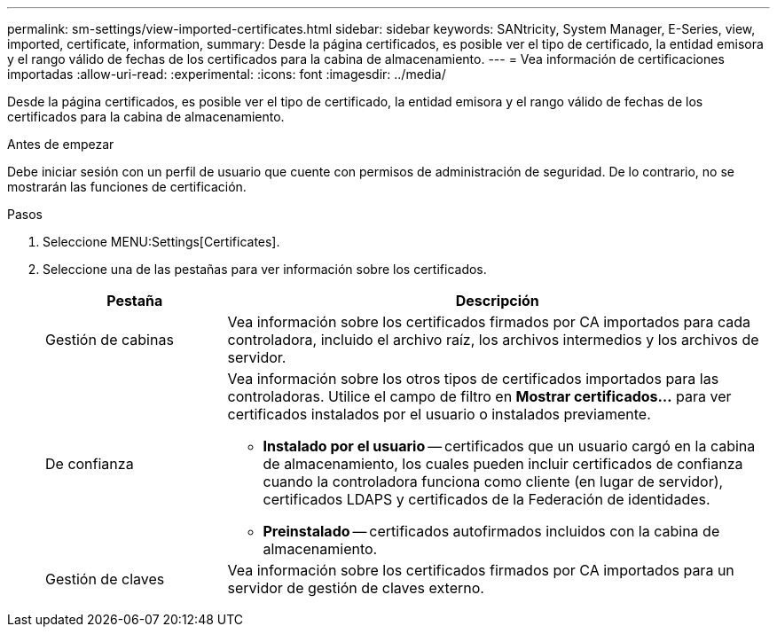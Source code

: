 ---
permalink: sm-settings/view-imported-certificates.html 
sidebar: sidebar 
keywords: SANtricity, System Manager, E-Series, view, imported, certificate, information, 
summary: Desde la página certificados, es posible ver el tipo de certificado, la entidad emisora y el rango válido de fechas de los certificados para la cabina de almacenamiento. 
---
= Vea información de certificaciones importadas
:allow-uri-read: 
:experimental: 
:icons: font
:imagesdir: ../media/


[role="lead"]
Desde la página certificados, es posible ver el tipo de certificado, la entidad emisora y el rango válido de fechas de los certificados para la cabina de almacenamiento.

.Antes de empezar
Debe iniciar sesión con un perfil de usuario que cuente con permisos de administración de seguridad. De lo contrario, no se mostrarán las funciones de certificación.

.Pasos
. Seleccione MENU:Settings[Certificates].
. Seleccione una de las pestañas para ver información sobre los certificados.
+
[cols="25h,~"]
|===
| Pestaña | Descripción 


 a| 
Gestión de cabinas
 a| 
Vea información sobre los certificados firmados por CA importados para cada controladora, incluido el archivo raíz, los archivos intermedios y los archivos de servidor.



 a| 
De confianza
 a| 
Vea información sobre los otros tipos de certificados importados para las controladoras.     Utilice el campo de filtro en *Mostrar certificados...* para ver certificados instalados por el usuario o instalados previamente.

** *Instalado por el usuario* -- certificados que un usuario cargó en la cabina de almacenamiento, los cuales pueden incluir certificados de confianza cuando la controladora funciona como cliente (en lugar de servidor), certificados LDAPS y certificados de la Federación de identidades.
** *Preinstalado* -- certificados autofirmados incluidos con la cabina de almacenamiento.




 a| 
Gestión de claves
 a| 
Vea información sobre los certificados firmados por CA importados para un servidor de gestión de claves externo.

|===

